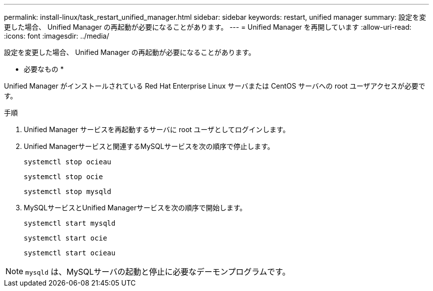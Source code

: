 ---
permalink: install-linux/task_restart_unified_manager.html 
sidebar: sidebar 
keywords: restart, unified manager 
summary: 設定を変更した場合、 Unified Manager の再起動が必要になることがあります。 
---
= Unified Manager を再開しています
:allow-uri-read: 
:icons: font
:imagesdir: ../media/


[role="lead"]
設定を変更した場合、 Unified Manager の再起動が必要になることがあります。

* 必要なもの *

Unified Manager がインストールされている Red Hat Enterprise Linux サーバまたは CentOS サーバへの root ユーザアクセスが必要です。

.手順
. Unified Manager サービスを再起動するサーバに root ユーザとしてログインします。
. Unified Managerサービスと関連するMySQLサービスを次の順序で停止します。
+
`systemctl stop ocieau`

+
`systemctl stop ocie`

+
`systemctl stop mysqld`

. MySQLサービスとUnified Managerサービスを次の順序で開始します。
+
`systemctl start mysqld`

+
`systemctl start ocie`

+
`systemctl start ocieau`



[NOTE]
====
`mysqld` は、MySQLサーバの起動と停止に必要なデーモンプログラムです。

====